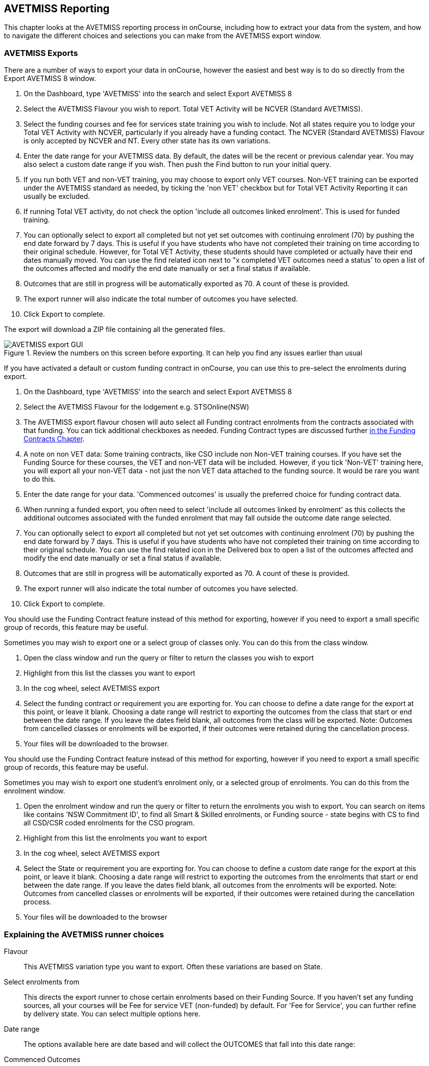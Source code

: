 [[AVETMISS]]
== AVETMISS Reporting

This chapter looks at the AVETMISS reporting process in onCourse, including how to extract your data from the system, and how to navigate the different choices and selections you can make from the AVETMISS export window.

[[AVETMISS-AVETMISSExports]]
=== AVETMISS Exports

There are a number of ways to export your data in onCourse, however the easiest and best way is to do so directly from the Export AVETMISS 8 window.

. On the Dashboard, type 'AVETMISS' into the search and select Export AVETMISS 8
. Select the AVETMISS Flavour you wish to report. Total VET Activity will be NCVER (Standard AVETMISS).
. Select the funding courses and fee for services state training you wish to include. Not all states require you to lodge your Total VET Activity with NCVER, particularly if you already have a funding contact. The NCVER (Standard AVETMISS) Flavour is only accepted by NCVER and NT. Every other state has its own variations.
. Enter the date range for your AVETMISS data. By default, the dates will be the recent or previous calendar year.
You may also select a custom date range if you wish. Then push the Find button to run your initial query.
. If you run both VET and non-VET training, you may choose to export only VET courses. Non-VET training can be exported under the AVETMISS standard as needed, by ticking the 'non VET' checkbox but for Total VET Activity Reporting it can usually be excluded.
. If running Total VET activity, do not check the option 'include all outcomes linked enrolment'.
This is used for funded training.
. You can optionally select to export all completed but not yet set outcomes with continuing enrolment (70) by pushing the end date forward by 7 days. This is useful if you have students who have not completed their training on time according to their original schedule. However, for Total VET Activity, these students should have completed or actually have their end dates manually moved. You can use the find related icon next to "x completed VET outcomes need a status' to open a list of the outcomes affected and modify the end date manually or set a final status if available.
. Outcomes that are still in progress will be automatically exported as 70. A count of these is provided.
. The export runner will also indicate the total number of outcomes you have selected.
. Click Export to complete.

The export will download a ZIP file containing all the generated files.

image::images/AVETMISS_export_GUI.png[title='Review the numbers on this screen before exporting. It can help you find any issues earlier than usual']

If you have activated a default or custom funding contract in onCourse, you can use this to pre-select the enrolments during export.

. On the Dashboard, type 'AVETMISS' into the search and select Export AVETMISS 8
. Select the AVETMISS Flavour for the lodgement e.g. STSOnline(NSW)
. The AVETMISS export flavour chosen will auto select all Funding contract enrolments from the contracts associated with that funding. You can tick additional checkboxes as needed. Funding Contract types are discussed further <<fundingContract, in the Funding Contracts Chapter>>.
. A note on non VET data: Some training contracts, like CSO include non Non-VET training courses. If you have set the Funding Source for these courses, the VET and non-VET data will be included. However, if you tick 'Non-VET' training here, you will export all your non-VET data - not just the non VET data attached to the funding source. It would be rare you want to do this.
. Enter the date range for your data. 'Commenced outcomes' is usually the preferred choice for funding contract data.
. When running a funded export, you often need to select 'include all outcomes linked by enrolment' as this collects the additional outcomes associated with the funded enrolment that may fall outside the outcome date range selected.
. You can optionally select to export all completed but not yet set outcomes with continuing enrolment (70) by pushing the end date forward by 7 days. This is useful if you have students who have not completed their training on time according to their original schedule. You can use the find related icon in the Delivered box to open a list of the outcomes affected and modify the end date manually or set a final status if available.
. Outcomes that are still in progress will be automatically exported as 70. A count of these is provided.
. The export runner will also indicate the total number of outcomes you have selected.
. Click Export to complete.

You should use the Funding Contract feature instead of this method for exporting, however if you need to export a small specific group of records, this feature may be useful.

Sometimes you may wish to export one or a select group of classes only. You can do this from the class window.

. Open the class window and run the query or filter to return the classes you wish to export
. Highlight from this list the classes you want to export
. In the cog wheel, select AVETMISS export
. Select the funding contract or requirement you are exporting for. You can choose to define a date range for the export at this point, or leave it blank. Choosing a date range will restrict to exporting the outcomes from the class that start or end between the date range. If you leave the dates field blank, all outcomes from the class will be exported. Note: Outcomes from cancelled classes or enrolments will be exported, if their outcomes were retained during the cancellation process.
. Your files will be downloaded to the browser.

You should use the Funding Contract feature instead of this method for exporting, however if you need to export a small specific group of records, this feature may be useful.

Sometimes you may wish to export one student's enrolment only, or a selected group of enrolments. You can do this from the enrolment window.

. Open the enrolment window and run the query or filter to return the enrolments you wish to export. You can search on items like contains 'NSW Commitment ID', to find all Smart & Skilled enrolments, or Funding source - state begins with CS to find all CSD/CSR coded enrolments for the CSO program.
. Highlight from this list the enrolments you want to export
. In the cog wheel, select AVETMISS export
. Select the State or requirement you are exporting for. You can choose to define a custom date range for the export at this point, or leave it blank. Choosing a date range will restrict to exporting the outcomes from the enrolments that start or end between the date range. If you leave the dates field blank, all outcomes from the enrolments will be exported. Note: Outcomes from cancelled classes or enrolments will be exported, if their outcomes were retained during the cancellation process.
. Your files will be downloaded to the browser

[[AVETMISS-reporting]]
=== Explaining the AVETMISS runner choices

Flavour:: This AVETMISS variation type you want to export. Often these variations are based on State.

Select enrolments from:: This directs the export runner to chose certain enrolments based on their Funding Source. If you haven't set any funding sources, all your courses will be Fee for service VET (non-funded) by default.
For 'Fee for Service', you can further refine by delivery state. You can select multiple options here.

Date range:: The options available here are date based and will collect the OUTCOMES that fall into this date range:

Commenced Outcomes:: all outcomes that have a start date in the past from the chosen enrolments. Be careful choosing this with 'Fee for service VET' or 'Non VET' as you will export every outcome ever created in your onCourse database. It is better chosen in combination with a specific Funding Source.

Previous calendar year:: this will show in the drop down as a date range like '2020'

Previous calendar quarter:: this will show in the drop down as a date range like 'Fri 01 Jan 2021 - Sun 31 Jan 2021'

Custom date range:: this will display two text fields where you can enter your own start and end dates.

[NOTE]
====
AVETMISS reporting is designed to report data in the past, so your date range end should be no later than today.
The end date is considered to be 'Reporting as of' date, meaning that the exported data will be true to how it was set as of the end date in this field.
====

Include linked outcomes (Checkbox):: When running a funded export, you often need to select this option as this collects the additional outcomes associated with the funded enrolment that may fall outside the outcome date range selected. For example. when reporting to Smart and Skilled, you must always report all outcomes associated with the funding, even if they haven't yet commenced, or completed in the past. This option is only available when you run the AVETMISS export from the Export AVETMISS 8 window directly. It doesn't display when running from the cogwheel, as all outcomes from enrolments are always included.

History:: This section shows you a list of the most recent AVETMISS exports to be run on your system, allowing you to run them again or review the outcomes exported by each. You can also set a status for each–either Success, Fail or Unknown–so you can tell in the future which extracts were reported successfully.

[NOTE]
====
Any outcome that is reported as a part of a funding upload that is listed as 'Success' or 'Unknown' will be locked.
====

image::images/AVETMISS_overview.png[title='Ensure you select the right 'AVETMISS flavour' for the export']

Other options will appear once you have made your initial query (after hitting the 'find' button), these are outlined below:

Outcomes & Enrolments Count:: The exact number of outcomes, and their attached enrolments, will appear at the top of the new window. Check this number matches the value you are expecting.

Status Breakdowns:: Each outcome status has an individual breakdown showing the number of outcomes to be exported with this status. Click the 'open related' icon to the right of the number count to see a full list of each outcome with this status.

Delivery - xxx pending status. Export as continuing (70) ending 7 days from now:: If the AVETMISS pre-run checks find outcomes that ended in the past where you haven't set a final status, you can automatically push the outcome end date forward by 7 days and report a 70. This does not change the outcome end date in onCourse, only for the data in the export file. The find related icon here also allows you to open the records in question and actually set a final outcome status if required. Note that if you have set an export end date in the future, this setting will not make much sense. e.g. If I have an outcome that was due to end next week, it would be reported today as an in progress 70. If I set an outcome end date of the end of the calendar year, the outcome is considered to have been completed, but not properly finalised. *Moral of the story - don't set an export end date after today's date unless you want some funky data issues.*

Final Status:: This is a breakdown of the number of different outcomes included in the final export data. This window, in fact the whole screen, is a useful tool to review the data before you generate the file, so you can visually see any possible issues before you submit to AVS. If you do spot anything out of the ordinary, you can click the 'open related' icon to the right of each record to see an overview of each outcome included with that status.

image::images/AVETMISS_export_overview.png[title='A breakdown of your export as it appears before you create the NAT files']

[[AVETMISS-History]]
=== History

When you run an AVETMISS export, a history of the upload is stored in the History section of the AVETMISS Export window. When you open the export window after running an export, you'll be asked whether the previous upload was successful or not, and will record the answer. This section also allows you to change the status of the export to record if it was successfully exported (and uploaded) to NCVER or your funding provider, or if it failed. By adding this information to onCourse, you will have a history stored of each time you export your data as is required under various contractual arrangements, and can access the same exports more quickly in the future by simply clicking the 'run again' button next to the export you wish to run.

image::images/funding_upload.png[title='The funding upload window showing the history of AVETMISS exports run']

Each funding upload record shows how many outcomes were exported. You can use the find related option to look at the outcomes that were exported. _Please note: the outcomes may have been changed in onCourse since the export was run - when you use the find related option you are looking at the outcome values as they exist right now - not at the time of the export._

When opening the export window, if you've run an export in the past you'll be asked to let the system know whether the upload to the reporting body was successful, failed or unknown. This lets you keep a centralised record of previous exports and whether they were successful or not, which can be useful when needing to report again in the future, letting you access them again quickly.

An access right control exists for this feature, so each user who needs permission to view or edit these records must have the appropriate access right assigned.

==== Outcome funding history

From within an individual outcome record, you can review which funding uploads this outcome has been included in by looking under the Funding Uploads heading. It will show you a list of AVETMISS 8 Exports this outcome was included in, when the export was run, who it was run by, the number of other outcoimes included, and the success flag of the export.

[NOTE]
====
If the outcome is included in a funding upload that is flagged as 'Success', you will not be able to edit that outcome any further as it is considered reported and therefore unchangeable.
====

image::images/outcome_funding_uploads.png[title='Enter your State Funding Source code in the field highlighted.']

[[AVETMISS-FAQs]]
=== AVETMISS FAQ

==== Can I stop a class and all its students being exported for AVETMISS?

Yes. In the class VET tab, select the option 'Do not report for AVETMISS'.

==== How about a single enrolment, can't I stop that also?

Yes. In the enrolment general tab, select the option 'Do not report for AVETMISS'. This is something you may need to do if reporting a withdrawn Smart & Skilled student in NSW.

==== Where do I enter the State Funding Codes in onCourse for the state where I am reporting to?

There are three places where you can set your state funding source codes; the Class level, then the Enrolment level, and the Outcome level. This data is semi-hierarchical, meaning anything set at the Class level will be mirrored at the Enrolment and Outcome levels for any new enrolments taken for that class, but won't change any previously taken enrolments. When you set a funding source at the Class level, this makes it the default code for all associated enrolments and outcomes moving forward, but does not change any existing enrolments.

To update the state funding source code at the Class level you'll need to open the Class record, navigate to the VET section and then enter the code into the Default funding source state field. You will need to make sure you have an up to date list of the appropriate State Funding Codes to use within your reporting state. onCourse doesn't maintain a list of these codes, you will need to contact your local reporting officer to obtain this information.

image::images/Class_State_funding.png[title='Enter your State Funding Source code in the field highlighted.']

If a student has a different funding code which applies to them, you can just change their enrolment or outcome funding codes to make it different to the one set at the class level. If all students in the class have different funding codes, you don't need to set anything at the class level, but can set each enrolment or outcome separately.

For the Enrolment level:: Find and open the enrolment record, then add the code to the 'Default funding source - state' field.

At the Outcome level:: Find and open the outcome, then add the code to the 'funding source state' field.

image::images/state_field_override_enrolment.png[title='Where to set the funding source state field at the Enrolment level. Set this if it is different for this student from the class default.']

You can also override these values in the outcome, where needed E.G. if the student had funding to complete some outcomes but not others. Just go to the correct outcome record using the find related tool and amend the field, then Save it.

image::images/outcome_state_funding.png[title='The Funding Source State value for this outcome has been changed from the default by adding data to this field shown']

==== How do I record a student's outcome who has completed a different elective from the rest of class?

Once you have set up the outcomes at the Course level, every student enrolling in a Class from that Course will have all the outcomes applied to their record. If a student chooses a different elective from the one you have set at the course level you can change their outcomes at the enrolment level. That way it is linked to a different Unit of Competency.

To update, edit, add or remove an outcome at the enrolment level, go to the Enrolments window, find the enrolment record for the student you wish to update and double-click to open it, then click the Outcomes button. It will take you to the Outcomes window with the appropriate outcome records available. Open the record, make your edits and then click the Save button.

If you wish to add or delete an outcome from the student's record, you need to do this from the Enrolment Outcome tab. You will see a + and a - button in the top right-hand corner. Use these to add or delete outcome records as required.

image::images/Adding_outcome.png[title='Adding an additional Outcome via the student's Enrolment record.']

==== How do I record information about a clients traineeship?

When a student is completing a traineeship, you will have been given a 'Training Contract Identifier' and a Client 'Identifier' by your state funding body. They may call them by different names, but the important thing to confirm is that they are the data that exports into the NAT000120 in positions 70 & 80 respectively.

This data is entered into the onCourse enrolment window. This data will need to be entered after enrolment by going to the Enrolment window, locating the student's enrolment record and double clicking on it. On the general tab you will find these fields.

In NSW, you will need to put your Training Contract ID into BOTH of these fields, as NSW doesn't issue a separate Client Identifier for trainees.

If you have broken the traineeship into multiple enrolments, each with one or more units of competency, you will need to enter this information into each enrolment record for the student that relates to the traineeship. This information is not recorded as part of the student's master contact record, as the student may also have other enrolment records which don't form part of this traineeship.

==== Why do some outcomes in the NAT000120 export with start and end dates of 00000000?

This is a date that has not been defined, e.g. instead of exporting an eight digit date like 01012012, it has exported no date, or a string of zeros as placeholders.

What this means is that the class the outcome belongs to has no sessions defined.  With no sessions, there are no start or end dates available. Also, if you have a self paced class where you have not defined the duration, the start date will be the date of enrolment as usual, but the end date will default to 12 months after the start date.

Look for any unscheduled or self paced classes in your onCourse records, and add either some session information or manual start and end dates to each outcome in the class.

==== Why, in the AVETMISS export, do my non-VET courses have codes like ISH123?

In onCourse version 5.0 we increased the Course Code field length to 32 characters, to give onCourse Web users more SEO choices for the URL that was created for their course page.

The AVETMISS standard NAT00060 allows for up to 12 characters in the 'subject identifier text'.
We also have some users who have to report to other government bodies which further restrict them to using 8 or 10 of these available characters only as they append their own codes to this field.

While we require course codes in onCourse to be unique, if we only exported the first 8 characters of user defined course code, we could very easily end up exporting two courses with duplicate codes that then causes an AVETMISS validation error. Take, for example course codes ComputerClassSeniors and ComputerClassOpen, both which are valid in onCourse and create good URLs like www.mycollegename.com.au/course/ComputerClassSeniors and www.mycollegename.com.au/course/ComputerClassOpen.

Exporting the first 8, 10 or 12 characters for these courses would give us the identical code 'Computer', 'ComputerCl' or 'ComputerClas', all of which would be duplicates. Instead of this possible duplication, we export a made up code that will look something like ISH123 and will not ever create duplicate records in the export.

Keep in mind, that for courses that aren't linked to training packages, the code reported in AVETMISS here has no meaning at all - it just has to be a unique identifier within your organisation. These 'made up' codes only affect your non-VET courses - real VET enrolments are always referenced to the unit(s) of competency the student enrolled in.

This does mean if you need to follow up another sort of validation error referencing an enrolment in ISH123 you'll need to check your NAT00060 export file to see that ISH123, for example is the export code for the course with the name 'Introduction to Computers for Seniors'.

As always, we walk the line in meeting the best business, sales and marketing functions for your college AND meeting the AVETMISS requirements in the most non-onerous way we can. Where these two needs conflict, we will try and code our way around it in the export process so we that don't stop you doing what you want in the onCourse software.

==== How does prior learning affect AVETMISS reports?

Prior learning records only export from AVETMISS exports run directly from the Export AVETMISS 8 window. They will not export from the cogwheel option in the classes or enrolments window, because they are not associated with either a class or an enrolment, but instead are attached directly to the student.

When you create a prior learning record with one or more outcomes attached, and the start and end dates of the prior learning outcomes fall into the 'outcomes after' to -'outcomes before' date range set in the AVETMISS export runner, then the data associated with the prior learning record will export.

At a minimum, to create successful AVETMISS files your prior learning outcomes need, in addition to a start date and end date, an outcome status. All other values are optional.

If a Delivery Mode is not set, 'classroom based' will export as the default, unless the outcome has an RPL status, in which case the delivery mode ' not applicable' will export.

If the Funding Source - national is not set, then the default funding source set in the college preferences will be applied.

If the prior learning record was linked to a qualification or skills set, then the Commencing Program Identifier will export as '3 - commencing enrolment', otherwise it will export as '8 - module only enrolment'.

If the prior learning record was linked to a qualification or skills set, then the Study Reason Identifier will export as '11 - other reasons'.

The VET in Schools flag will always export as No.

The training location for all prior learning outcomes will be set to your college default administration site address.

==== How can I add the outcome 85 to my AVETMISS data?

This outcome is not available in the drop down list to set in onCourse because it is a transactional outcome status, not a final status. Transitional statuses are outcomes that change over the duration of the student's study and just have meaning related to the outcome start and end date, like 'in progress' or 'not yet commenced'. 85 means 'Not Yet Started' therefore, the outcome start date is after the day you run the export. If your start and end dates are set to represent the student's intended training plan, 85 will export automatically where it is the only correct value. The same process applies to '70 - Continuing Activity', where the outcomes start date is before today and end date is after today.

==== I set an outcome status in onCourse, but something different came out in the AVETMISS export. Why?

onCourse includes advanced error correction in the AVETMISS export process to reduce the error rate during the reporting process. For example, if you have an outcome end date after the export end date (or today, if you have entered no export end date), then the only valid outcome is '70 - Continuing Activity' because the outcome is still in progress. If you have set a final outcome, like '20 - Competency Achieved' but the end date is in the future, then 70 will be exported because it is the only valid status for the date range.

Note that if your tutors use the SkillsOnCourse portal to set outcomes, it will automatically set the outcome end date to the day a final status is set, reducing the instance of this issue.

==== Why can I add the outcome 70 to my AVETMISS data if it applies automatically when it's required?

For the management purposes of enrolments with complex and changing training plans, some organisations like to manually set 70 to indicate a student has actually commenced their scheduled training, and leave the outcomes that are yet to commence as 'not set'. This can be a second process check along with ensuring the training plan dates in onCourse are accurate.

There is no need to ever set 70 in onCourse for accurate AVETMISS reporting, but you can set 70 for other, internal data management, reasons.
